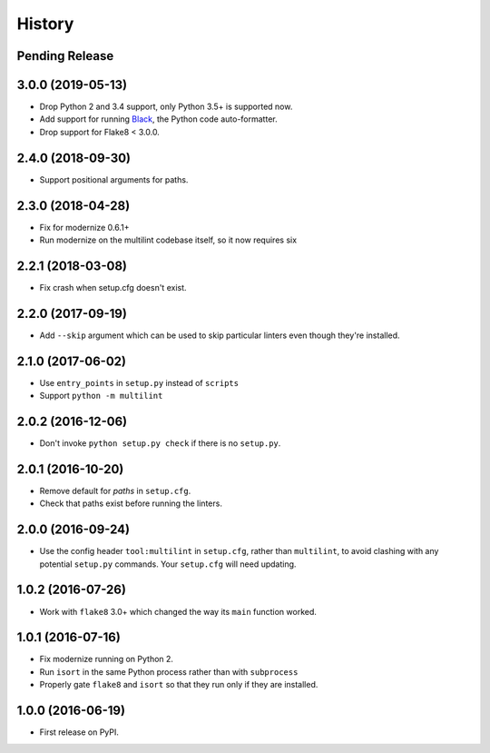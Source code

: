 =======
History
=======

Pending Release
---------------

.. Modify the below with new release notes

3.0.0 (2019-05-13)
------------------

* Drop Python 2 and 3.4 support, only Python 3.5+ is supported now.
* Add support for running `Black <https://pypi.org/project/black/>`__, the
  Python code auto-formatter.
* Drop support for Flake8 < 3.0.0.

2.4.0 (2018-09-30)
------------------

* Support positional arguments for paths.

2.3.0 (2018-04-28)
------------------

* Fix for modernize 0.6.1+
* Run modernize on the multilint codebase itself, so it now requires six

2.2.1 (2018-03-08)
------------------

* Fix crash when setup.cfg doesn't exist.

2.2.0 (2017-09-19)
------------------

* Add ``--skip`` argument which can be used to skip particular linters even
  though they're installed.

2.1.0 (2017-06-02)
------------------

* Use ``entry_points`` in ``setup.py`` instead of ``scripts``
* Support ``python -m multilint``

2.0.2 (2016-12-06)
------------------

* Don't invoke ``python setup.py check`` if there is no ``setup.py``.

2.0.1 (2016-10-20)
------------------

* Remove default for `paths` in ``setup.cfg``.
* Check that paths exist before running the linters.

2.0.0 (2016-09-24)
------------------

* Use the config header ``tool:multilint`` in ``setup.cfg``, rather than
  ``multilint``, to avoid clashing with any potential ``setup.py`` commands.
  Your ``setup.cfg`` will need updating.

1.0.2 (2016-07-26)
------------------

* Work with ``flake8`` 3.0+ which changed the way its ``main`` function worked.

1.0.1 (2016-07-16)
------------------

* Fix modernize running on Python 2.
* Run ``isort`` in the same Python process rather than with ``subprocess``
* Properly gate ``flake8`` and ``isort`` so that they run only if they are
  installed.

1.0.0 (2016-06-19)
------------------

* First release on PyPI.
